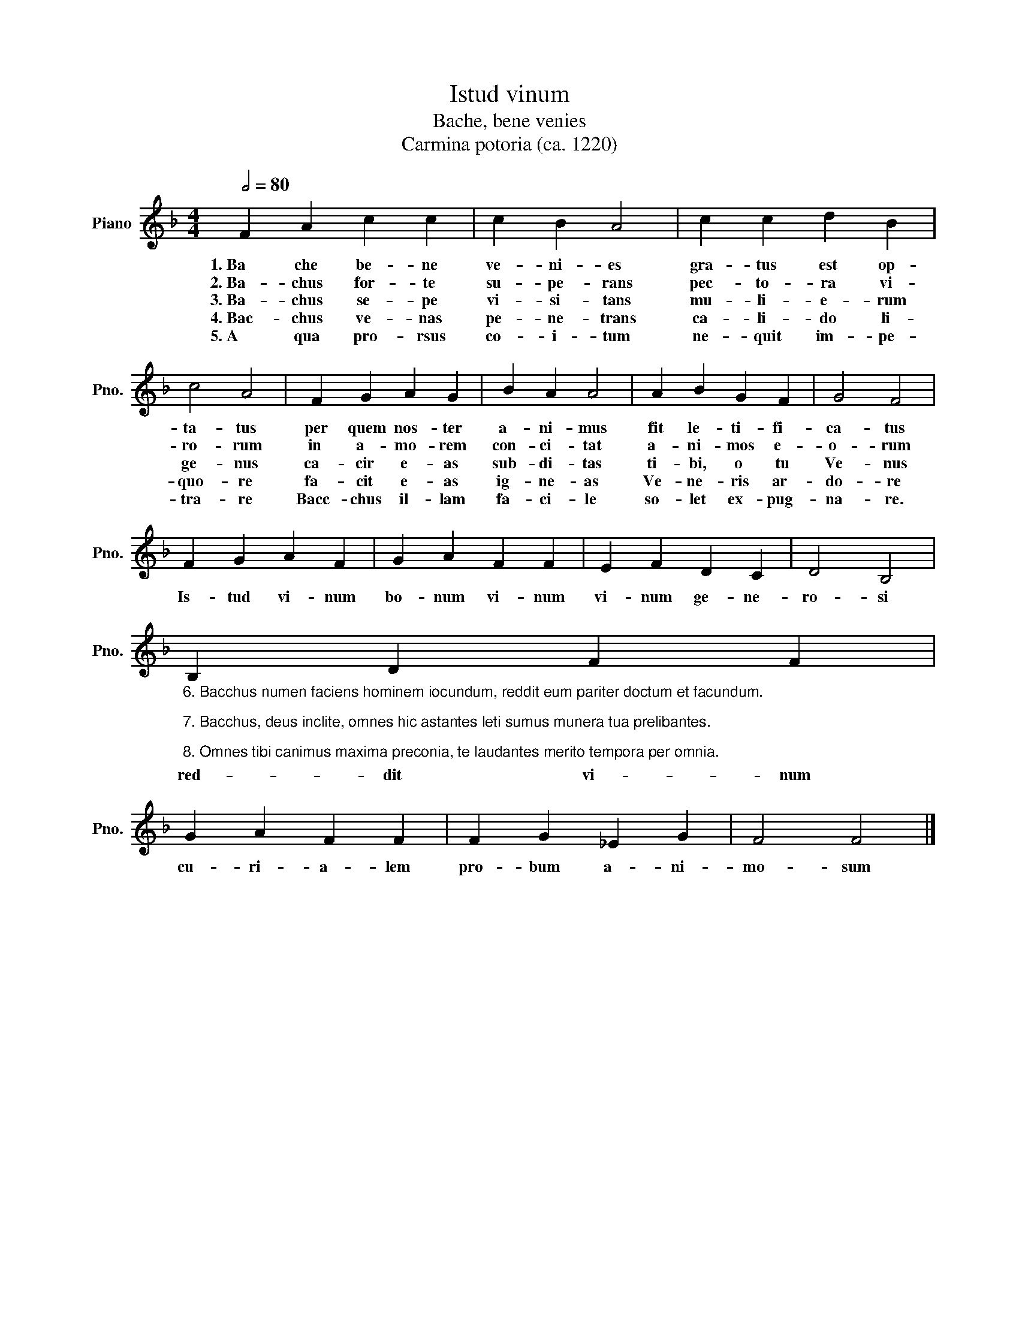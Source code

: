 X:1
T:Istud vinum
T:Bache, bene venies 
T:Carmina potoria (ca. 1220)
L:1/8
Q:1/2=80
M:4/4
K:F
V:1 treble nm="Piano" snm="Pno."
V:1
 F2 A2 c2 c2 | c2 B2 A4 | c2 c2 d2 B2 | c4 A4 | F2 G2 A2 G2 | B2 A2 A4 | A2 B2 G2 F2 | G4 F4 | %8
w: 1.~Ba che be- ne|ve- ni- es|gra- tus est op-|ta- tus|per quem nos- ter|a- ni- mus|fit le- ti- fi-|ca- tus|
w: 2.~Ba- chus for- te|su- pe- rans|pec- to- ra vi-|ro- rum|in a- mo- rem|con- ci- tat|a- ni- mos e-|o- rum|
w: 3.~Ba- chus se- pe|vi- si- tans|mu- li- e- rum|ge- nus|ca- cir e- as|sub- di- tas|ti- bi, o tu|Ve- nus|
w: 4.~Bac- chus ve- nas|pe- ne- trans|ca- li- do li-|quo- re|fa- cit e- as|ig- ne- as|Ve- ne- ris ar-|do- re|
w: 5.~A qua pro- rsus|co- i- tum|ne- quit im- pe-|tra- re|Bacc- chus il- lam|fa- ci- le|so- let ex- pug-|na- re.|
 F2 G2 A2 F2 | G2 A2 F2 F2 | E2 F2 D2 C2 | D4 B,4 | %12
w: Is- tud vi- num|bo- num vi- num|vi- num ge- ne-|ro- si|
w: ||||
w: ||||
w: ||||
w: ||||
"_6. Bacchus numen faciens hominem iocundum, reddit eum pariter doctum et facundum.\n\n7. Bacchus, deus inclite, omnes hic astantes leti sumus munera tua prelibantes.\n\n8. Omnes tibi canimus maxima preconia, te laudantes merito tempora per omnia." B,2 D2 F2 F2 | %13
w: red- dit vi- num|
w: |
w: |
w: |
w: |
 G2 A2 F2 F2 | F2 G2 _E2 G2 | F4 F4 |] %16
w: cu- ri- a- lem|pro- bum a- ni-|mo- sum|
w: |||
w: |||
w: |||
w: |||


